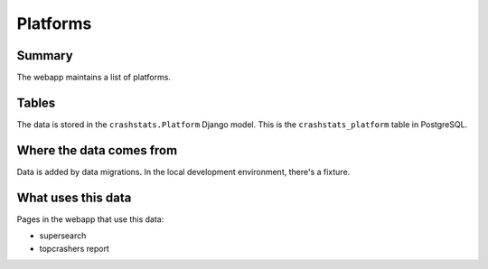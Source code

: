 =========
Platforms
=========

Summary
=======

The webapp maintains a list of platforms.

.. graphviz::

   digraph G {
     rankdir=LR;
     splines=lines;

     subgraph webapp {
       rank=same;

       topcrashers [shape=tab, label="topcrashers report"];
       supersearch [shape=tab, label="supersearch"];
     }

     adminpage [shape=tab, label="admin"];
     model [shape=box3d, label="crashstats_platform"];

     adminpage -> model [label="produces"];
     model -> topcrashers [label="uses"];
     model -> supersearch [label="uses"];
   }


Tables
======

The data is stored in the ``crashstats.Platform`` Django model. This is the
``crashstats_platform`` table in PostgreSQL.


Where the data comes from
=========================

Data is added by data migrations. In the local development environment, there's
a fixture.


What uses this data
===================

Pages in the webapp that use this data:

* supersearch
* topcrashers report
